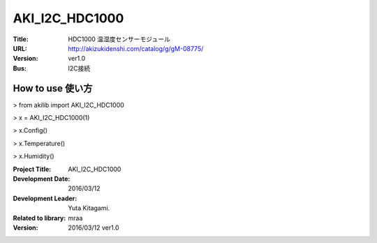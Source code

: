 =================================================
AKI_I2C_HDC1000
=================================================


:Title: HDC1000 温湿度センサーモジュール
:URL: http://akizukidenshi.com/catalog/g/gM-08775/
:Version: ver1.0
:Bus: I2C接続

.. image:: img/HDC1000.png
    :width: 480px


How to use 使い方
-----------------------------------------------

> from akilib import AKI_I2C_HDC1000

> x = AKI_I2C_HDC1000(1)

> x.Config()

> x.Temperature()

> x.Humidity()




:Project Title: AKI_I2C_HDC1000
:Development Date:  2016/03/12
:Development Leader: Yuta Kitagami.
:Related to library: mraa
:Version:  2016/03/12   ver1.0
